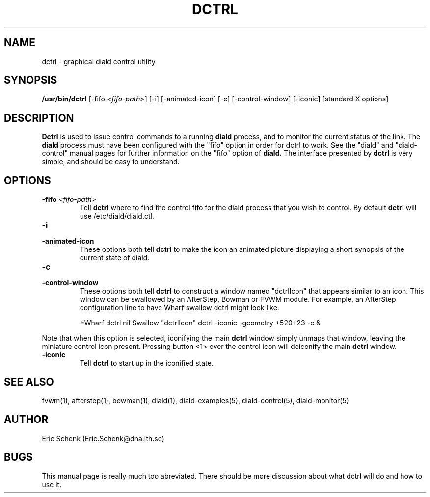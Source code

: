.\" manual page [] for diald 0.16
.\" SH section heading
.\" SS subsection heading
.\" LP paragraph
.\" IP indented paragraph
.\" TP hanging label
.TH DCTRL 1 "DIALD 0.16 - 1997.01.28"
.SH NAME
dctrl \- graphical diald control utility
.SH SYNOPSIS
.B /usr/bin/dctrl
[-fifo \fI<fifo-path>\fR] [-i] [-animated-icon]
[-c] [-control-window] [-iconic] [standard X options]
.SH DESCRIPTION
.LP
.B Dctrl
is used to issue control commands to a running
.B diald
process,
and to monitor the current status of the link. The
.B diald
process
must have been configured with the "fifo" option in order for
dctrl to work. See the "diald" and "diald-control" manual pages for
further information on the "fifo" option of
.B diald.
The interface presented by
.B dctrl
is very simple, and should be easy to understand.

.SH OPTIONS
.TP
.B -fifo \fI<fifo-path>\fR
Tell
.B dctrl
where to find the control fifo for the diald process that
you wish to control. By default
.B dctrl
will use /etc/diald/diald.ctl.

.TP
.B -i
.TP
.B -animated-icon
These options both tell
.B dctrl
to make the icon an animated picture displaying a short synopsis
of the current state of diald.
.TP
.B -c
.TP
.B -control-window
These options both tell
.B dctrl
to construct a window named "dctrlIcon" that appears similar to an icon.
This window can be swallowed by an AfterStep, Bowman or FVWM module.
For example, an AfterStep configuration line to have Wharf swallow dctrl
might look like:

.IP
*Wharf dctrl   nil   Swallow "dctrlIcon" dctrl -iconic -geometry +520+23 -c &

.LP
Note that when this option is selected, iconifying the main
.B dctrl
window simply
unmaps that window, leaving the miniature control icon present.
Pressing button <1> over the control icon will deiconify the main
.B dctrl
window.

.TP
.B -iconic
Tell
.B dctrl
to start up in the iconified state.

.SH SEE ALSO
.LP
fvwm(1), afterstep(1), bowman(1), diald(1),
diald-examples(5), diald-control(5), diald-monitor(5)

.SH AUTHOR
.LP
Eric Schenk (Eric.Schenk@dna.lth.se)

.SH BUGS
This manual page is really much too abreviated. There should be
more discussion about what dctrl will do and how to use it.
